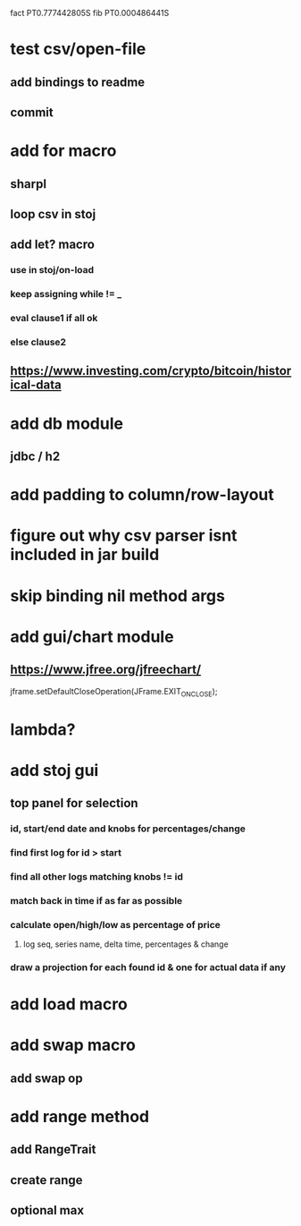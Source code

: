 fact PT0.777442805S
fib PT0.000486441S

* test csv/open-file
** add bindings to readme
** commit

* add for macro
** sharpl
** loop csv in stoj

** add let? macro
*** use in stoj/on-load
*** keep assigning while != _
*** eval clause1 if all ok
*** else clause2

** https://www.investing.com/crypto/bitcoin/historical-data

* add db module
** jdbc / h2

* add padding to column/row-layout
* figure out why csv parser isnt included in jar build

* skip binding nil method args

* add gui/chart module
** https://www.jfree.org/jfreechart/

jframe.setDefaultCloseOperation(JFrame.EXIT_ON_CLOSE);

* lambda?

* add stoj gui
** top panel for selection
*** id, start/end date and knobs for percentages/change
*** find first log for id > start
*** find all other logs matching knobs != id
*** match back in time if as far as possible
*** calculate open/high/low as percentage of price
**** log seq, series name, delta time, percentages & change
*** draw a projection for each found id & one for actual data if any

* add load macro
* add swap macro
** add swap op

* add range method
** add RangeTrait
** create range
** optional max